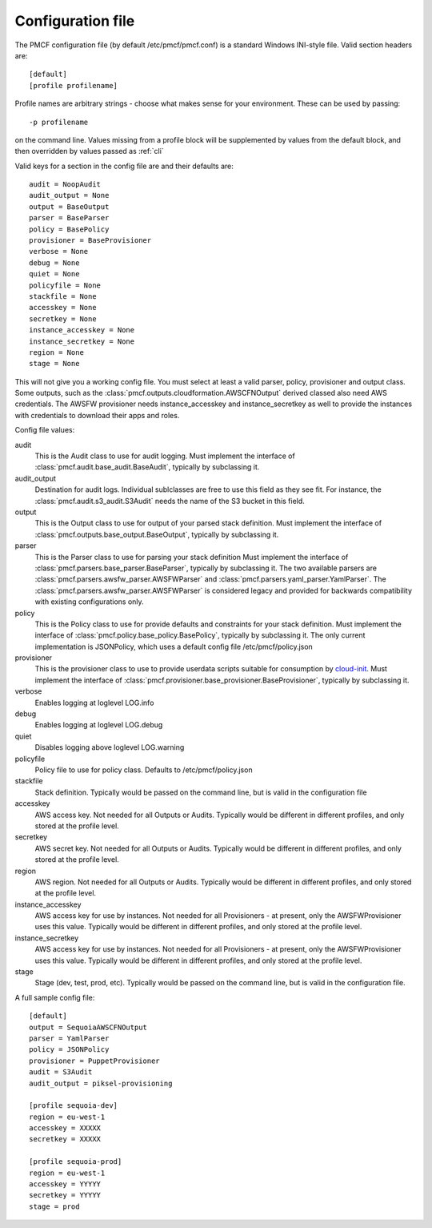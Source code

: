 ..
      Copyright 2014 Piksel Ltd.

      Licensed under the Apache License, Version 2.0 (the "License"); you may
      not use this file except in compliance with the License. You may obtain
      a copy of the License at

          http://www.apache.org/licenses/LICENSE-2.0

      Unless required by applicable law or agreed to in writing, software
      distributed under the License is distributed on an "AS IS" BASIS, WITHOUT
      WARRANTIES OR CONDITIONS OF ANY KIND, either express or implied. See the
      License for the specific language governing permissions and limitations
      under the License.

Configuration file
==================

The PMCF configuration file (by default /etc/pmcf/pmcf.conf) is a standard
Windows INI-style file.  Valid section headers are::

    [default]
    [profile profilename]

Profile names are arbitrary strings - choose what makes sense for your
environment.  These can be used by passing::

    -p profilename

on the command line.  Values missing from a profile block will be supplemented
by values from the default block, and then overridden by values passed as
:ref:`cli`

Valid keys for a section in the config file are and their defaults are::

    audit = NoopAudit
    audit_output = None
    output = BaseOutput
    parser = BaseParser
    policy = BasePolicy
    provisioner = BaseProvisioner
    verbose = None
    debug = None
    quiet = None
    policyfile = None
    stackfile = None
    accesskey = None
    secretkey = None
    instance_accesskey = None
    instance_secretkey = None
    region = None
    stage = None

This will not give you a working config file.  You must select at least a
valid parser, policy, provisioner and output class.  Some outputs, such as
the :class:`pmcf.outputs.cloudformation.AWSCFNOutput` derived classed also
need AWS credentials.  The AWSFW provisioner needs instance_accesskey and
instance_secretkey as well to provide the instances with credentials to
download their apps and roles.

Config file values:

audit
    This is the Audit class to use for audit logging.  Must implement the
    interface of :class:`pmcf.audit.base_audit.BaseAudit`, typically by
    subclassing it.

audit_output
    Destination for audit logs.  Individual sublclasses are free to use
    this field as they see fit.  For instance, the
    :class:`pmcf.audit.s3_audit.S3Audit` needs the name of the S3 bucket in
    this field.

output
    This is the Output class to use for output of your parsed stack definition.
    Must implement the interface of
    :class:`pmcf.outputs.base_output.BaseOutput`, typically by subclassing it.

parser
    This is the Parser class to use for parsing your stack definition
    Must implement the interface of
    :class:`pmcf.parsers.base_parser.BaseParser`, typically by subclassing it.
    The two available parsers are
    :class:`pmcf.parsers.awsfw_parser.AWSFWParser` and
    :class:`pmcf.parsers.yaml_parser.YamlParser`.  The
    :class:`pmcf.parsers.awsfw_parser.AWSFWParser` is considered legacy and
    provided for backwards compatibility with existing configurations only.

policy
    This is the Policy class to use for provide defaults and constraints for
    your stack definition.  Must implement the interface of
    :class:`pmcf.policy.base_policy.BasePolicy`, typically by subclassing it.
    The only current implementation is JSONPolicy, which uses a default config
    file /etc/pmcf/policy.json

provisioner
    This is the provisioner class to use to provide userdata scripts suitable
    for consumption by `cloud-init
    <http://cloudinit.readthedocs.org/en/latest/>`_.  Must implement the
    interface of :class:`pmcf.provisioner.base_provisioner.BaseProvisioner`,
    typically by subclassing it.

verbose
    Enables logging at loglevel LOG.info

debug
    Enables logging at loglevel LOG.debug

quiet
    Disables logging above loglevel LOG.warning

policyfile
    Policy file to use for policy class.  Defaults to /etc/pmcf/policy.json

stackfile
    Stack definition.  Typically would be passed on the command line, but is
    valid in the configuration file

accesskey
    AWS access key.  Not needed for all Outputs or Audits.  Typically would be
    different in different profiles, and only stored at the profile level.

secretkey
    AWS secret key.  Not needed for all Outputs or Audits.  Typically would be
    different in different profiles, and only stored at the profile level.

region
    AWS region.  Not needed for all Outputs or Audits.  Typically would be
    different in different profiles, and only stored at the profile level.

instance_accesskey
    AWS access key for use by instances.  Not needed for all Provisioners - at
    present, only the AWSFWProvisioner uses this value.  Typically would be
    different in different profiles, and only stored at the profile level.

instance_secretkey
    AWS access key for use by instances.  Not needed for all Provisioners - at
    present, only the AWSFWProvisioner uses this value.  Typically would be
    different in different profiles, and only stored at the profile level.

stage
    Stage (dev, test, prod, etc).  Typically would be passed on the command
    line, but is valid in the configuration file.


A full sample config file::

    [default]
    output = SequoiaAWSCFNOutput
    parser = YamlParser
    policy = JSONPolicy
    provisioner = PuppetProvisioner
    audit = S3Audit
    audit_output = piksel-provisioning

    [profile sequoia-dev]
    region = eu-west-1
    accesskey = XXXXX
    secretkey = XXXXX

    [profile sequoia-prod]
    region = eu-west-1
    accesskey = YYYYY
    secretkey = YYYYY
    stage = prod
